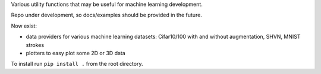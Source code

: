Various utility functions that may be useful for machine learning development.

Repo under development, so docs/examples should be provided in the future.

Now exist:

- data providers for various machine learning datasets: Cifar10/100 with and without augmentation, SHVN, MNIST strokes
- plotters to easy plot some 2D or 3D data

To install run ``pip install .`` from the root directory.
